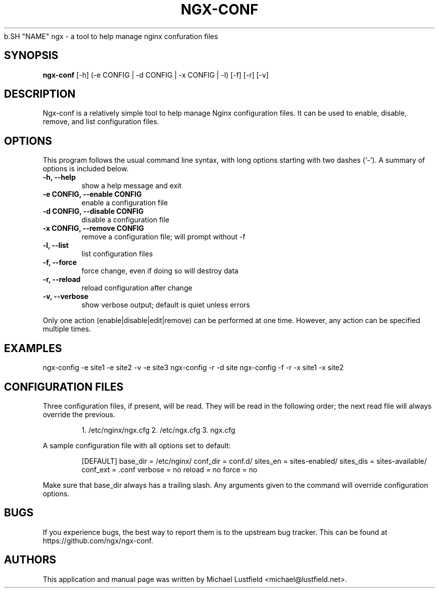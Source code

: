 .\"     Title: ngx-conf
.\"    Author: Michael Lustfield <michael@lustfield.net>
.\"      Date: 01/14/2015
.\"    Manual: User Commands
.\"
.TH "NGX-CONF" "1" "01/14/2015" "ngx-conf" "User Commands"
.\" disable hyphenation
.NH
.\" disable justification (adjust text to left margin only)
.AD l
.SH "NAME"
ngx - a tool to help manage nginx confuration files
.SH "SYNOPSIS"
.B ngx-conf
.RI [-h]\ (-e\ CONFIG\ |\ -d\ CONFIG\ |\ -x\ CONFIG\ |\ -l)\ [-f]\ [-r]\ [-v]
.BR
.SH "DESCRIPTION"
.PP
Ngx-conf is a relatively simple tool to help manage Nginx configuration files.
It can be used to enable, disable, remove, and list configuration files.
.SH "OPTIONS"
.PP
This program follows the usual command line syntax, with long options starting
with two dashes (`\-'). A summary of options is included below.
.TP
.B \-h, \-\-help
show a help message and exit
.TP
.B \-e CONFIG, \-\-enable CONFIG
enable a configuration file
.TP
.B \-d CONFIG, \-\-disable CONFIG
disable a configuration file
.TP
.B \-x CONFIG, \-\-remove CONFIG
remove a configuration file; will prompt without -f
.TP
.B \-l, \-\-list
list configuration files
.TP
.B \-f, \-\-force
force change, even if doing so will destroy data
.TP
.B \-r, \-\-reload
reload configuration after change
.TP
.B \-v, \-\-verbose
show verbose output; default is quiet unless errors
.PP
Only one action (enable|disable|edit|remove) can be performed at one time.
However, any action can be specified multiple times.
.SH "EXAMPLES"
.PP
ngx-config -e site1 -e site2 -v -e site3
.BR
ngx-config -r -d site
.BR
ngx-config -f -r -x site1 -x site2
.SH "CONFIGURATION FILES"
.PP
Three configuration files, if present, will be read. They will be read in the
following order; the next read file will always override the previous.
.IP
1. /etc/nginx/ngx.cfg
.BR
2. /etc/ngx.cfg
.BR
3. ngx.cfg
.PP
A sample configuration file with all options set to default:
.IP
[DEFAULT]
.BR
base_dir = /etc/nginx/
.BR
conf_dir = conf.d/
.BR
sites_en = sites-enabled/
.BR
sites_dis = sites-available/
.BR
conf_ext = .conf
.BR
verbose = no
.BR
reload = no
.BR
force = no
.PP
Make sure that base_dir always has a trailing slash.
.BR
Any arguments given to the command will override configuration options.
.SH "BUGS"
.PP
If you experience bugs, the best way to report them is to the upstream bug
tracker. This can be found at https://github.com/ngx/ngx-conf.
.SH "AUTHORS"
.PP
This application and manual page was written by Michael Lustfield <michael@lustfield.net>.
